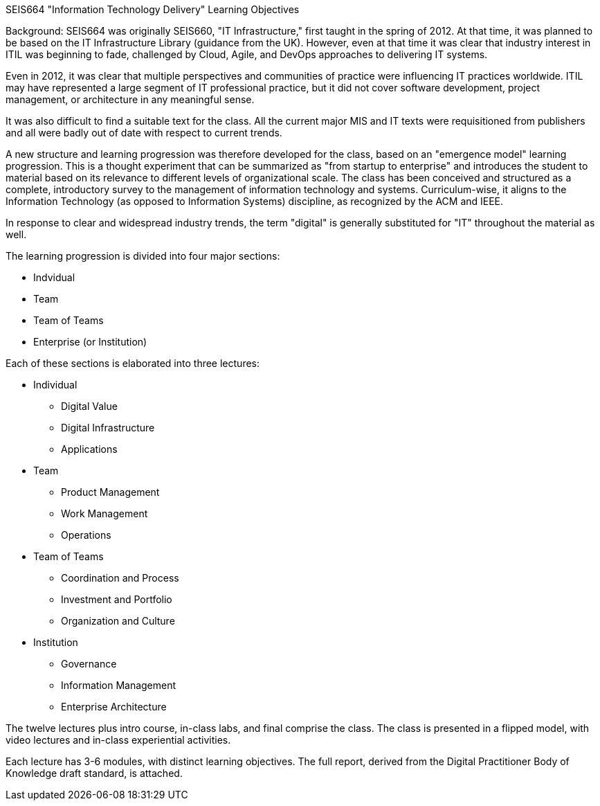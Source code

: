 SEIS664 "Information Technology Delivery" Learning Objectives

Background: SEIS664 was originally SEIS660, "IT Infrastructure," first taught in the spring of 2012. At that time, it was planned to be based on the IT Infrastructure Library (guidance from the UK). However, even at that time it was clear that industry interest in ITIL was beginning to fade, challenged by Cloud, Agile, and DevOps approaches to delivering IT systems. 

Even in 2012, it was clear that multiple perspectives and communities of practice were influencing IT practices worldwide. ITIL may have represented a large segment of IT professional practice, but it did not cover software development, project management, or architecture in any meaningful sense.

It was also difficult to find a suitable text for the class. All the current major MIS and IT texts were requisitioned from publishers and all were badly out of date with respect to current trends. 

A new structure and learning progression was therefore developed for the class, based on an "emergence model" learning progression. This is a thought experiment that can be summarized as "from startup to enterprise" and introduces the student to material based on its relevance to different levels of organizational scale. 
The class has been conceived and structured as a complete, introductory survey to the management of information technology and systems. Curriculum-wise, it aligns to the Information Technology (as opposed to Information Systems) discipline, as recognized by the ACM and IEEE. 

In response to clear and widespread industry trends, the term "digital" is generally substituted for "IT" throughout the material as well. 

The learning progression is divided into four major sections: 

- Indvidual
- Team
- Team of Teams
- Enterprise (or Institution)

Each of these sections is elaborated into three lectures:

* Individual
** Digital Value
** Digital Infrastructure
** Applications
* Team
** Product Management
** Work Management
** Operations
* Team of Teams
** Coordination and Process
** Investment and Portfolio
** Organization and Culture
* Institution
** Governance
** Information Management
** Enterprise Architecture

The twelve lectures plus intro course, in-class labs, and final comprise the class. The class is presented in a flipped model, with video lectures and in-class experiential activities.

Each lecture has 3-6 modules, with distinct learning objectives. The full report, derived from the Digital Practitioner Body of Knowledge draft standard, is attached. 


